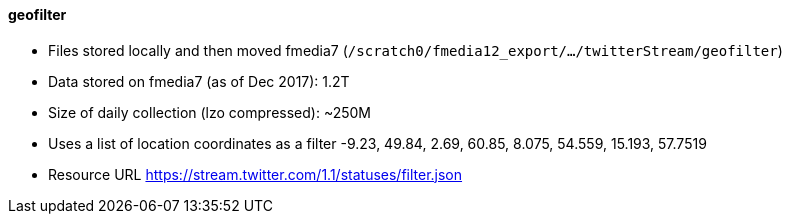 ==== geofilter

* Files stored locally and then moved fmedia7 (`/scratch0/fmedia12_export/.../twitterStream/geofilter`)
* Data stored on fmedia7 (as of Dec 2017): 1.2T
* Size of daily collection (lzo compressed): ~250M
* Uses a list of location coordinates as a filter -9.23, 49.84, 2.69, 60.85, 8.075, 54.559, 15.193, 57.7519
* Resource URL https://stream.twitter.com/1.1/statuses/filter.json

++++
<script src="https://gist.github.com/david-guzman/1174cf2904f040c36ea5ecc0cc9eeb1f.js"></script>
++++